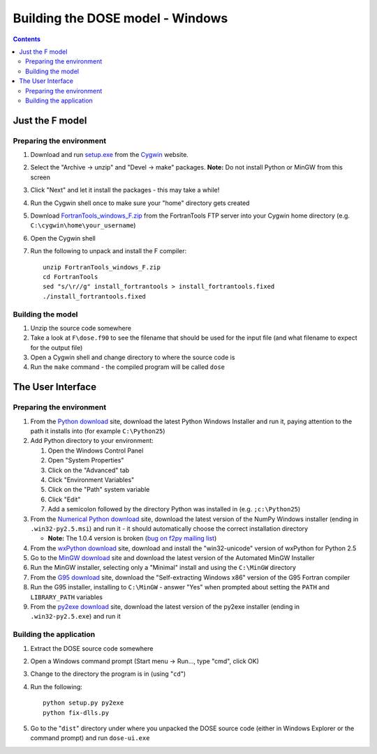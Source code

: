 .. vim: fo=aw2tq tw=100

=================================
Building the DOSE model - Windows
=================================

.. contents::

Just the F model
================

Preparing the environment
-------------------------

1.  Download and run setup.exe_ from the Cygwin_ website.

2.  Select the "Archive -> unzip" and "Devel -> make" packages.  **Note:** Do not install Python or 
    MinGW from this screen

3.  Click "Next" and let it install the packages - this may take a while!

4.  Run the Cygwin shell once to make sure your "home" directory gets created

5.  Download FortranTools_windows_F.zip_ from the FortranTools FTP server into your Cygwin home 
    directory (e.g. ``C:\cygwin\home\your_username``)

6.  Open the Cygwin shell

7.  Run the following to unpack and install the F compiler::

      unzip FortranTools_windows_F.zip
      cd FortranTools
      sed "s/\r//g" install_fortrantools > install_fortrantools.fixed
      ./install_fortrantools.fixed

.. _Cygwin: http://www.cygwin.com/
.. _setup.exe: http://www.cygwin.com/setup.exe
.. _FortranTools_windows_F.zip: ftp://ftp.swcp.com/pub/walt/F/FortranTools_windows_F.zip

Building the model
------------------

1.  Unzip the source code somewhere

2.  Take a look at ``F\dose.f90`` to see the filename that should be used for the input file (and 
    what filename to expect for the output file)

3.  Open a Cygwin shell and change directory to where the source code is

4.  Run the ``make`` command - the compiled program will be called ``dose``


The User Interface
==================

Preparing the environment
-------------------------

1.  From the `Python download`_ site, download the latest Python Windows Installer and run it, 
    paying attention to the path it installs into (for example ``C:\Python25``)

2.  Add Python directory to your environment:

    1.  Open the Windows Control Panel
    2.  Open "System Properties"
    3.  Click on the "Advanced" tab
    4.  Click "Environment Variables"
    5.  Click on the "Path" system variable
    6.  Click "Edit"
    7.  Add a semicolon followed by the directory Python was installed in (e.g. ``;c:\Python25``)

3.  From the `Numerical Python download`_ site, download the latest version of the NumPy Windows 
    installer (ending in ``.win32-py2.5.msi``) and run it - it should automatically choose the 
    correct installation directory

    * **Note:** The 1.0.4 version is broken (`bug on f2py mailing list`_)

4.  From the `wxPython download`_ site, download and install the "win32-unicode" version of wxPython 
    for Python 2.5


5.  Go to the `MinGW download`_ site and download the latest version of the Automated MinGW
    Installer

6.  Run the MinGW installer, selecting only a "Minimal" install and using the ``C:\MinGW`` directory

7.  From the `G95 download`_ site, download the "Self-extracting Windows x86" version of the G95 
    Fortran compiler

8.  Run the G95 installer, installing to ``C:\MinGW`` - answer "Yes" when prompted about setting the 
    ``PATH`` and ``LIBRARY_PATH`` variables

9.  From the `py2exe download`_ site, download the latest version of the py2exe installer (ending in 
    ``.win32-py2.5.exe``) and run it

.. _MinGW download: http://sourceforge.net/project/showfiles.php?group_id=2435&package_id=240780
.. _G95 download: http://ftp.g95.org/
.. _Python download: http://www.python.org/download/
.. _Numerical Python download: http://sourceforge.net/project/showfiles.php?group_id=1369&package_id=175103
.. _bug on f2py mailing list: http://cens.ioc.ee/pipermail/f2py-users/2007-November/001487.html
.. _wxPython download: http://wxpython.org/download.php#binaries
.. _py2exe download: http://sourceforge.net/project/showfiles.php?group_id=15583


Building the application
------------------------

1.  Extract the DOSE source code somewhere

2.  Open a Windows command prompt (Start menu -> Run..., type "cmd", click OK)

3.  Change to the directory the program is in (using "``cd``")

4.  Run the following::

        python setup.py py2exe
        python fix-dlls.py

5.  Go to the "``dist``" directory under where you unpacked the DOSE source code (either in Windows 
    Explorer or the command prompt) and run ``dose-ui.exe``



